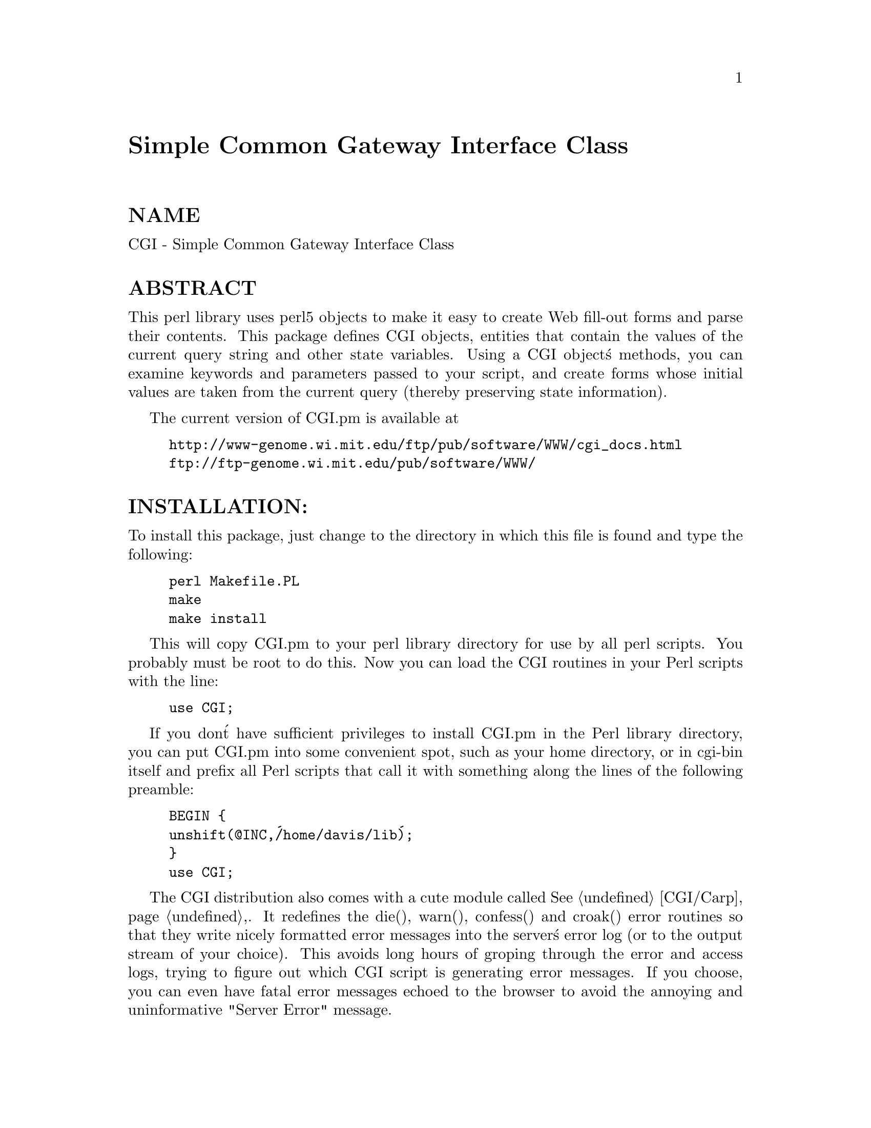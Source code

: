 @node CGI, CGI/Base, C/Scan, Module List
@unnumbered Simple Common Gateway Interface Class


@unnumberedsec NAME

CGI - Simple Common Gateway Interface Class

@unnumberedsec ABSTRACT

This perl library uses perl5 objects to make it easy to create
Web fill-out forms and parse their contents.  This package
defines CGI objects, entities that contain the values of the
current query string and other state variables.
Using a CGI object@'s methods, you can examine keywords and parameters
passed to your script, and create forms whose initial values
are taken from the current query (thereby preserving state
information).

The current version of CGI.pm is available at

@example
http://www-genome.wi.mit.edu/ftp/pub/software/WWW/cgi_docs.html
ftp://ftp-genome.wi.mit.edu/pub/software/WWW/
@end example

@unnumberedsec INSTALLATION:

To install this package, just change to the directory in which this
file is found and type the following:

@example
perl Makefile.PL
make
make install
@end example

This will copy CGI.pm to your perl library directory for use by all
perl scripts.  You probably must be root to do this.   Now you can
load the CGI routines in your Perl scripts with the line:

@example
use CGI;
@end example

If you don@'t have sufficient privileges to install CGI.pm in the Perl
library directory, you can put CGI.pm into some convenient spot, such
as your home directory, or in cgi-bin itself and prefix all Perl
scripts that call it with something along the lines of the following
preamble:

@example
BEGIN @{
	unshift(@@INC,@'/home/davis/lib@');
@}
use CGI;
@end example

The CGI distribution also comes with a cute module called @xref{CGI/Carp,CGI/Carp},.
It redefines the die(), warn(), confess() and croak() error routines
so that they write nicely formatted error messages into the server@'s
error log (or to the output stream of your choice).  This avoids long
hours of groping through the error and access logs, trying to figure
out which CGI script is generating  error messages.  If you choose,
you can even have fatal error messages echoed to the browser to avoid
the annoying and uninformative "Server Error" message.

@unnumberedsec DESCRIPTION

@unnumberedsubsec CREATING A NEW QUERY OBJECT:

@example
$query = new CGI;
@end example

This will parse the input (from both POST and GET methods) and store
it into a perl5 object called $query.  

@unnumberedsubsec CREATING A NEW QUERY OBJECT FROM AN INPUT FILE

@example
$query = new CGI(INPUTFILE);
@end example

If you provide a file handle to the new() method, it
will read parameters from the file (or STDIN, or whatever).  The
file can be in any of the forms describing below under debugging
(i.e. a series of newline delimited TAG=VALUE pairs will work).
Conveniently, this type of file is created by the save() method
(see below).  Multiple records can be saved and restored.

Perl purists will be pleased to know that this syntax accepts
references to file handles, or even references to filehandle globs,
which is the "official" way to pass a filehandle:

@example
$query = new CGI(\*STDIN);
@end example

You can also initialize the query object from an associative array
reference:

@example
$query = new CGI( @{@'dinosaur@'=>@'barney@',
		       @'song@'=>@'I love you@',
		       @'friends@'=>[qw/Jessica George Nancy/]@}
                );
@end example

or from a properly formatted, URL-escaped query string:

@example
$query = new CGI(@'dinosaur=barney&color=purple@');
@end example

To create an empty query, initialize it from an empty string or hash:

@example
$empty_query = new CGI("");
             -or-
        $empty_query = new CGI(@{@});
@end example

@unnumberedsubsec FETCHING A LIST OF KEYWORDS FROM THE QUERY:

@example
@@keywords = $query->keywords
@end example

If the script was invoked as the result of an <ISINDEX> search, the
parsed keywords can be obtained as an array using the keywords() method.

@unnumberedsubsec FETCHING THE NAMES OF ALL THE PARAMETERS PASSED TO YOUR SCRIPT:

@example
@@names = $query->param
@end example

If the script was invoked with a parameter list
(e.g. "name1=value1&name2=value2&name3=value3"), the param()
method will return the parameter names as a list.  If the
script was invoked as an <ISINDEX> script, there will be a
single parameter named @'keywords@'.

NOTE: As of version 1.5, the array of parameter names returned will
be in the same order as they were submitted by the browser.
Usually this order is the same as the order in which the 
parameters are defined in the form (however, this isn@'t part
of the spec, and so isn@'t guaranteed).

@unnumberedsubsec FETCHING THE VALUE OR VALUES OF A SINGLE NAMED PARAMETER:

@example
@@values = $query->param(@'foo@');
@end example

@example
-or-
@end example

@example
$value = $query->param(@'foo@');
@end example

Pass the param() method a single argument to fetch the value of the
named parameter. If the parameter is multivalued (e.g. from multiple
selections in a scrolling list), you can ask to receive an array.  Otherwise
the method will return a single value.

@unnumberedsubsec SETTING THE VALUE(S) OF A NAMED PARAMETER:

@example
$query->param(@'foo@',@'an@',@'array@',@'of@',@'values@');
@end example

This sets the value for the named parameter @'foo@' to an array of
values.  This is one way to change the value of a field AFTER
the script has been invoked once before.  (Another way is with
the -override parameter accepted by all methods that generate
form elements.)

param() also recognizes a named parameter style of calling described
in more detail later:

@example
$query->param(-name=>@'foo@',-values=>[@'an@',@'array@',@'of@',@'values@']);
@end example

@example
-or-
@end example

@example
$query->param(-name=>@'foo@',-value=>@'the value@');
@end example

@unnumberedsubsec APPENDING ADDITIONAL VALUES TO A NAMED PARAMETER:

@example
$query->append(-name=>;@'foo@',-values=>[@'yet@',@'more@',@'values@']);
@end example

This adds a value or list of values to the named parameter.  The
values are appended to the end of the parameter if it already exists.
Otherwise the parameter is created.  Note that this method only
recognizes the named argument calling syntax.

@unnumberedsubsec IMPORTING ALL PARAMETERS INTO A NAMESPACE:

@example
$query->import_names(@'R@');
@end example

This creates a series of variables in the @'R@' namespace.  For example,
$R::foo, @@R:foo.  For keyword lists, a variable @@R::keywords will appear.
If no namespace is given, this method will assume @'Q@'.
WARNING:  don@'t import anything into @'main@'; this is a major security
risk!!!!

In older versions, this method was called import().  As of version 2.20, 
this name has been removed completely to avoid conflict with the built-in
Perl module import operator.

@unnumberedsubsec DELETING A PARAMETER COMPLETELY:

@example
$query->delete(@'foo@');
@end example

This completely clears a parameter.  It sometimes useful for
resetting parameters that you don@'t want passed down between
script invocations.

@unnumberedsubsec DELETING ALL PARAMETERS:

$query->delete_all();

This clears the CGI object completely.  It might be useful to ensure
that all the defaults are taken when you create a fill-out form.

@unnumberedsubsec SAVING THE STATE OF THE FORM TO A FILE:

@example
$query->save(FILEHANDLE)
@end example

This will write the current state of the form to the provided
filehandle.  You can read it back in by providing a filehandle
to the new() method.  Note that the filehandle can be a file, a pipe,
or whatever!

The format of the saved file is:

@example
NAME1=VALUE1
NAME1=VALUE1@'
NAME2=VALUE2
NAME3=VALUE3
=
@end example

Both name and value are URL escaped.  Multi-valued CGI parameters are
represented as repeated names.  A session record is delimited by a
single = symbol.  You can write out multiple records and read them
back in with several calls to new.  You can do this across several
sessions by opening the file in append mode, allowing you to create
primitive guest books, or to keep a history of users@' queries.  Here@'s
a short example of creating multiple session records:

@example
use CGI;
@end example

@example
open (OUT,">>test.out") || die;
$records = 5;
foreach (0..$records) @{
    my $q = new CGI;
    $q->param(-name=>@'counter@',-value=>$_);
    $q->save(OUT);
@}
close OUT;
@end example

@example
# reopen for reading
open (IN,"test.out") || die;
while (!eof(IN)) @{
    my $q = new CGI(IN);
    print $q->param(@'counter@'),"\n";
@}
@end example

The file format used for save/restore is identical to that used by the
Whitehead Genome Center@'s data exchange format "Boulderio", and can be
manipulated and even databased using Boulderio utilities.  See
	
  http://www.genome.wi.mit.edu/genome_software/other/boulder.html

for further details.

@unnumberedsubsec CREATING A SELF-REFERENCING URL THAT PRESERVES STATE INFORMATION:

@example
$myself = $query->self_url;
print "<A HREF=$myself>I@'m talking to myself.</A>";
@end example

self_url() will return a URL, that, when selected, will reinvoke
this script with all its state information intact.  This is most
useful when you want to jump around within the document using
internal anchors but you don@'t want to disrupt the current contents
of the form(s).  Something like this will do the trick.

@example
$myself = $query->self_url;
print "<A HREF=$myself#table1>See table 1</A>";
print "<A HREF=$myself#table2>See table 2</A>";
print "<A HREF=$myself#yourself>See for yourself</A>";
@end example

If you don@'t want to get the whole query string, call
the method url() to return just the URL for the script:

@example
$myself = $query->url;
print "<A HREF=$myself>No query string in this baby!</A>\n";
@end example

You can also retrieve the unprocessed query string with query_string():

@example
$the_string = $query->query_string;
@end example

@unnumberedsubsec COMPATIBILITY WITH CGI-LIB.PL

To make it easier to port existing programs that use cgi-lib.pl
the compatibility routine "ReadParse" is provided.  Porting is
simple:

OLD VERSION
    require "cgi-lib.pl";
    &ReadParse;
    print "The value of the antique is $in@{antique@}.\n";

NEW VERSION
    use CGI;
    CGI::ReadParse
    print "The value of the antique is $in@{antique@}.\n";

CGI.pm@'s ReadParse() routine creates a tied variable named %in,
which can be accessed to obtain the query variables.  Like
ReadParse, you can also provide your own variable.  Infrequently
used features of ReadParse, such as the creation of @@in and $in 
variables, are not supported.

Once you use ReadParse, you can retrieve the query object itself
this way:

@example
$q = $in@{CGI@};
print $q->textfield(-name=>@'wow@',
                    -value=>@'does this really work?@');
@end example

This allows you to start using the more interesting features
of CGI.pm without rewriting your old scripts from scratch.

@unnumberedsubsec CALLING CGI FUNCTIONS THAT TAKE MULTIPLE ARGUMENTS

In versions of CGI.pm prior to 2.0, it could get difficult to remember
the proper order of arguments in CGI function calls that accepted five
or six different arguments.  As of 2.0, there@'s a better way to pass
arguments to the various CGI functions.  In this style, you pass a
series of name=>argument pairs, like this:

@example
$field = $query->radio_group(-name=>@'OS@',
                             -values=>[Unix,Windows,Macintosh],
                             -default=>@'Unix@');
@end example

The advantages of this style are that you don@'t have to remember the
exact order of the arguments, and if you leave out a parameter, in
most cases it will default to some reasonable value.  If you provide
a parameter that the method doesn@'t recognize, it will usually do
something useful with it, such as incorporating it into the HTML form
tag.  For example if Netscape decides next week to add a new
JUSTIFICATION parameter to the text field tags, you can start using
the feature without waiting for a new version of CGI.pm:

@example
$field = $query->textfield(-name=>@'State@',
                           -default=>@'gaseous@',
                           -justification=>@'RIGHT@');
@end example

This will result in an HTML tag that looks like this:

@example
<INPUT TYPE="textfield" NAME="State" VALUE="gaseous"
               JUSTIFICATION="RIGHT">
@end example

Parameter names are case insensitive: you can use -name, or -Name or
-NAME.  You don@'t have to use the hyphen if you don@'t want to.  After
creating a CGI object, call the @strong{use_named_parameters()} method with
a nonzero value.  This will tell CGI.pm that you intend to use named
parameters exclusively:

@example
$query = new CGI;
$query->use_named_parameters(1);
$field = $query->radio_group(@'name@'=>@'OS@',
                             @'values@'=>[@'Unix@',@'Windows@',@'Macintosh@'],
                             @'default@'=>@'Unix@');
@end example

Actually, CGI.pm only looks for a hyphen in the first parameter.  So
you can leave it off subsequent parameters if you like.  Something to
be wary of is the potential that a string constant like "values" will
collide with a keyword (and in fact it does!) While Perl usually
figures out when you@'re referring to a function and when you@'re
referring to a string, you probably should put quotation marks around
all string constants just to play it safe.

@unnumberedsubsec CREATING THE HTTP HEADER:

@example
print $query->header;
@end example

@example
-or-
@end example

@example
print $query->header(@'image/gif@');
@end example

@example
-or-
@end example

@example
print $query->header(@'text/html@',@'204 No response@');
@end example

@example
-or-
@end example

@example
print $query->header(-type=>@'image/gif@',
			     -status=>@'402 Payment required@',
			     -expires=>@'+3d@',
			     -cookie=>$cookie,
			     -Cost=>@'$2.00@');
@end example

header() returns the Content-type: header.  You can provide your own
MIME type if you choose, otherwise it defaults to text/html.  An
optional second parameter specifies the status code and a human-readable
message.  For example, you can specify 204, "No response" to create a
script that tells the browser to do nothing at all.  If you want to
add additional fields to the header, just tack them on to the end:

@example
print $query->header(@'text/html@',@'200 OK@',@'Content-Length: 3002@');
@end example

The last example shows the named argument style for passing arguments
to the CGI methods using named parameters.  Recognized parameters are
@strong{-type}, @strong{-status}, @strong{-expires}, and @strong{-cookie}.  Any other 
parameters will be stripped of their initial hyphens and turned into
header fields, allowing you to specify any HTTP header you desire.

Most browsers will not cache the output from CGI scripts.  Every time
the browser reloads the page, the script is invoked anew.  You can
change this behavior with the @strong{-expires} parameter.  When you specify
an absolute or relative expiration interval with this parameter, some
browsers and proxy servers will cache the script@'s output until the
indicated expiration date.  The following forms are all valid for the
-expires field:

@example
+30s                              30 seconds from now
+10m                              ten minutes from now
+1h	                          one hour from now
        -1d                               yesterday (i.e. "ASAP!")
now                               immediately
+3M                               in three months
        +10y                              in ten years time
Thursday, 25-Apr-96 00:40:33 GMT  at the indicated time & date
@end example

(CGI::expires() is the static function call used internally that turns
relative time intervals into HTTP dates.  You can call it directly if
you wish.)

The @strong{-cookie} parameter generates a header that tells the browser to provide
a "magic cookie" during all subsequent transactions with your script.
Netscape cookies have a special format that includes interesting attributes
such as expiration time.  Use the cookie() method to create and retrieve
session cookies.

As of version 1.56, all HTTP headers produced by CGI.pm contain the
Pragma: no-cache instruction.  However, as of version 1.57, this is
turned OFF by default because it causes Netscape 2.0 and higher to
produce an annoying warning message every time the "back" button is
hit.  Turn it on again with the method cache().

@unnumberedsubsec GENERATING A REDIRECTION INSTRUCTION

@example
print $query->redirect(@'http://somewhere.else/in/movie/land@');
@end example

redirects the browser elsewhere.  If you use redirection like this,
you should @strong{not} print out a header as well.  As of version 2.0, we
produce both the unofficial Location: header and the official URI:
header.  This should satisfy most servers and browsers.

One hint I can offer is that relative links may not work correctly
when when you generate a redirection to another document on your site.
This is due to a well-intentioned optimization that some servers use.
The solution to this is to use the full URL (including the http: part)
of the document you are redirecting to.

@unnumberedsubsec CREATING THE HTML HEADER:

@example
print $query->start_html(-title=>@'Secrets of the Pyramids@',
                         -author=>@'fred@@capricorn.org@',
                         -base=>@'true@',
			    -meta=>@{@'keywords@'=>@'pharaoh secret mummy@',
                                 @'copyright@'=>@'copyright 1996 King Tut@'@},
                         -BGCOLOR=>@'blue@');
@end example

@example
-or-
@end example

@example
print $query->start_html(@'Secrets of the Pyramids@',
                         @'fred@@capricorn.org@',@'true@',
                         @'BGCOLOR="blue"@');
@end example

This will return a canned HTML header and the opening <BODY> tag.  
All parameters are optional.   In the named parameter form, recognized
parameters are -title, -author and -base (see below for the
explanation).  Any additional parameters you provide, such as the
Netscape unofficial BGCOLOR attribute, are added to the <BODY> tag.

The argument @strong{-xbase} allows you to provide an HREF for the <BASE> tag
different from the current location, as in

@example
-xbase=>"http://home.mcom.com/"
@end example

All relative links will be interpreted relative to this tag.

You add arbitrary meta information to the header with the @strong{-meta}
argument.  This argument expects a reference to an associative array
containing name/value pairs of meta information.  These will be turned
into a series of header <META> tags that look something like this:

@example
<META NAME="keywords" CONTENT="pharaoh secret mummy">
<META NAME="description" CONTENT="copyright 1996 King Tut">
@end example

There is no support for the HTTP-EQUIV type of <META> tag.  This is
because you can modify the HTTP header directly with the @strong{header()}
method.

JAVASCRIPTING: The @strong{-script}, @strong{-onLoad} and @strong{-onUnload} parameters
are used to add Netscape JavaScript calls to your pages.  @strong{-script}
should point to a block of text containing JavaScript function
definitions.  This block will be placed within a <SCRIPT> block inside
the HTML (not HTTP) header.  The block is placed in the header in
order to give your page a fighting chance of having all its JavaScript
functions in place even if the user presses the stop button before the
page has loaded completely.  CGI.pm attempts to format the script in
such a way that JavaScript-naive browsers will not choke on the code:
unfortunately there are some browsers, such as Chimera for Unix, that
get confused by it nevertheless.

The @strong{-onLoad} and @strong{-onUnload} parameters point to fragments of JavaScript
code to execute when the page is respectively opened and closed by the
browser.  Usually these parameters are calls to functions defined in the
@strong{-script} field:

@example
$query = new CGI;
print $query->header;
$JSCRIPT=<<END;
// Ask a silly question
function riddle_me_this() @{
   var r = prompt("What walks on four legs in the morning, " +
                 "two legs in the afternoon, " +
                 "and three legs in the evening?");
   response(r);
@}
// Get a silly answer
function response(answer) @{
   if (answer == "man")
      alert("Right you are!");
   else
      alert("Wrong!  Guess again.");
@}
END
print $query->start_html(-title=>@'The Riddle of the Sphinx@',
                         -script=>$JSCRIPT);
@end example

See

@example
http://home.netscape.com/eng/mozilla/2.0/handbook/javascript/
@end example

for more information about JavaScript.

The old-style positional parameters are as follows:

@table @asis
@item Parameters:
@item 
The title

@item 
The author@'s e-mail address (will create a <LINK REV="MADE"> tag if present

@item 
A @'true@' flag if you want to include a <BASE> tag in the header.  This
helps resolve relative addresses to absolute ones when the document is moved, 
but makes the document hierarchy non-portable.  Use with care!

@item 5, 6...
Any other parameters you want to include in the <BODY> tag.  This is a good
place to put Netscape extensions, such as colors and wallpaper patterns.

@end table
@unnumberedsubsec ENDING THE HTML DOCUMENT:

@example
print $query->end_html
@end example

This ends an HTML document by printing the </BODY></HTML> tags.

@unnumberedsec CREATING FORMS:

@emph{General note}  The various form-creating methods all return strings
to the caller, containing the tag or tags that will create the requested
form element.  You are responsible for actually printing out these strings.
It@'s set up this way so that you can place formatting tags
around the form elements.

@emph{Another note} The default values that you specify for the forms are only
used the @strong{first} time the script is invoked (when there is no query
string).  On subsequent invocations of the script (when there is a query
string), the former values are used even if they are blank.  

If you want to change the value of a field from its previous value, you have two
choices:

(1) call the param() method to set it.

(2) use the -override (alias -force) parameter (a new feature in version 2.15).
This forces the default value to be used, regardless of the previous value:

@example
print $query->textfield(-name=>@'field_name@',
                        -default=>@'starting value@',
                        -override=>1,
                        -size=>50,
                        -maxlength=>80);
@end example

@emph{Yet another note} By default, the text and labels of form elements are
escaped according to HTML rules.  This means that you can safely use
"<CLICK ME>" as the label for a button.  However, it also interferes with
your ability to incorporate special HTML character sequences, such as &Aacute;,
into your fields.  If you wish to turn off automatic escaping, call the
autoEscape() method with a false value immediately after creating the CGI object:

@example
$query = new CGI;
$query->autoEscape(undef);
			     
@end example

@unnumberedsubsec CREATING AN ISINDEX TAG

@example
print $query->isindex(-action=>$action);
@end example

@example
-or-
@end example

@example
print $query->isindex($action);
@end example

Prints out an <ISINDEX> tag.  Not very exciting.  The parameter
-action specifies the URL of the script to process the query.  The
default is to process the query with the current script.

@unnumberedsubsec STARTING AND ENDING A FORM

@example
print $query->startform(-method=>$method,
	                    -action=>$action,
	                    -encoding=>$encoding);
  <... various form stuff ...>
print $query->endform;
@end example

@example
-or-
@end example

@example
print $query->startform($method,$action,$encoding);
  <... various form stuff ...>
print $query->endform;
@end example

startform() will return a <FORM> tag with the optional method,
action and form encoding that you specify.  The defaults are:
	
    method: POST
    action: this script
    encoding: application/x-www-form-urlencoded

endform() returns the closing </FORM> tag.  

Startform()@'s encoding method tells the browser how to package the various
fields of the form before sending the form to the server.  Two
values are possible:

@table @asis
@item @strong{application/x-www-form-urlencoded}
This is the older type of encoding used by all browsers prior to
Netscape 2.0.  It is compatible with many CGI scripts and is
suitable for short fields containing text data.  For your
convenience, CGI.pm stores the name of this encoding
type in @strong{$CGI::URL_ENCODED}.

@item @strong{multipart/form-data}
This is the newer type of encoding introduced by Netscape 2.0.
It is suitable for forms that contain very large fields or that
are intended for transferring binary data.  Most importantly,
it enables the "file upload" feature of Netscape 2.0 forms.  For
your convenience, CGI.pm stores the name of this encoding type
in @strong{$CGI::MULTIPART}

Forms that use this type of encoding are not easily interpreted
by CGI scripts unless they use CGI.pm or another library designed
to handle them.

@end table
For compatibility, the startform() method uses the older form of
encoding by default.  If you want to use the newer form of encoding
by default, you can call @strong{start_multipart_form()} instead of
@strong{startform()}.

JAVASCRIPTING: The @strong{-name} and @strong{-onSubmit} parameters are provided
for use with JavaScript.  The -name parameter gives the
form a name so that it can be identified and manipulated by
JavaScript functions.  -onSubmit should point to a JavaScript
function that will be executed just before the form is submitted to your
server.  You can use this opportunity to check the contents of the form 
for consistency and completeness.  If you find something wrong, you
can put up an alert box or maybe fix things up yourself.  You can 
abort the submission by returning false from this function.  

Usually the bulk of JavaScript functions are defined in a <SCRIPT>
block in the HTML header and -onSubmit points to one of these function
call.  See start_html() for details.

@unnumberedsubsec CREATING A TEXT FIELD

@example
print $query->textfield(-name=>@'field_name@',
	                    -default=>@'starting value@',
	                    -size=>50,
	                    -maxlength=>80);
	-or-
@end example

@example
print $query->textfield(@'field_name@',@'starting value@',50,80);
@end example

textfield() will return a text input field.  

@table @asis
@item Parameters
@item 
The first parameter is the required name for the field (-name).  

@item 
The optional second parameter is the default starting value for the field
contents (-default).  

@item 
The optional third parameter is the size of the field in
      characters (-size).

@item 
The optional fourth parameter is the maximum number of characters the
      field will accept (-maxlength).

@end table
As with all these methods, the field will be initialized with its 
previous contents from earlier invocations of the script.
When the form is processed, the value of the text field can be
retrieved with:

@example
$value = $query->param(@'foo@');
@end example

If you want to reset it from its initial value after the script has been
called once, you can do so like this:

@example
$query->param(@'foo@',"I@'m taking over this value!");
@end example

NEW AS OF VERSION 2.15: If you don@'t want the field to take on its previous
value, you can force its current value by using the -override (alias -force)
parameter:

@example
print $query->textfield(-name=>@'field_name@',
	                    -default=>@'starting value@',
			    -override=>1,
	                    -size=>50,
	                    -maxlength=>80);
@end example

JAVASCRIPTING: You can also provide @strong{-onChange}, @strong{-onFocus}, @strong{-onBlur}
and @strong{-onSelect} parameters to register JavaScript event handlers.
The onChange handler will be called whenever the user changes the
contents of the text field.  You can do text validation if you like.
onFocus and onBlur are called respectively when the insertion point
moves into and out of the text field.  onSelect is called when the
user changes the portion of the text that is selected.

@unnumberedsubsec CREATING A BIG TEXT FIELD

@example
print $query->textarea(-name=>@'foo@',
	 		  -default=>@'starting value@',
	                  -rows=>10,
	                  -columns=>50);
@end example

@example
-or
@end example

@example
print $query->textarea(@'foo@',@'starting value@',10,50);
@end example

textarea() is just like textfield, but it allows you to specify
rows and columns for a multiline text entry box.  You can provide
a starting value for the field, which can be long and contain
multiple lines.

JAVASCRIPTING: The @strong{-onChange}, @strong{-onFocus}, @strong{-onBlur}
and @strong{-onSelect} parameters are recognized.  See textfield().

@unnumberedsubsec CREATING A PASSWORD FIELD

@example
print $query->password_field(-name=>@'secret@',
				-value=>@'starting value@',
				-size=>50,
				-maxlength=>80);
	-or-
@end example

@example
print $query->password_field(@'secret@',@'starting value@',50,80);
@end example

password_field() is identical to textfield(), except that its contents 
will be starred out on the web page.

JAVASCRIPTING: The @strong{-onChange}, @strong{-onFocus}, @strong{-onBlur}
and @strong{-onSelect} parameters are recognized.  See textfield().

@unnumberedsubsec CREATING A FILE UPLOAD FIELD

@example
print $query->filefield(-name=>@'uploaded_file@',
	                    -default=>@'starting value@',
	                    -size=>50,
	 		    -maxlength=>80);
	-or-
@end example

@example
print $query->filefield(@'uploaded_file@',@'starting value@',50,80);
@end example

filefield() will return a file upload field for Netscape 2.0 browsers.
In order to take full advantage of this @emph{you must use the new 
multipart encoding scheme} for the form.  You can do this either
by calling @strong{startform()} with an encoding type of @strong{$CGI::MULTIPART},
or by calling the new method @strong{start_multipart_form()} instead of
vanilla @strong{startform()}.

@table @asis
@item Parameters
@item 
The first parameter is the required name for the field (-name).  

@item 
The optional second parameter is the starting value for the field contents
to be used as the default file name (-default).

The beta2 version of Netscape 2.0 currently doesn@'t pay any attention
to this field, and so the starting value will always be blank.  Worse,
the field loses its "sticky" behavior and forgets its previous
contents.  The starting value field is called for in the HTML
specification, however, and possibly later versions of Netscape will
honor it.

@item 
The optional third parameter is the size of the field in
characters (-size).

@item 
The optional fourth parameter is the maximum number of characters the
field will accept (-maxlength).

@end table
When the form is processed, you can retrieve the entered filename
by calling param().

@example
$filename = $query->param(@'uploaded_file@');
@end example

In Netscape Beta 1, the filename that gets returned is the full local filename
on the @strong{remote user@'s} machine.  If the remote user is on a Unix
machine, the filename will follow Unix conventions:

@example
/path/to/the/file
@end example

On an MS-DOS/Windows machine, the filename will follow DOS conventions:

@example
C:\PATH\TO\THE\FILE.MSW
@end example

On a Macintosh machine, the filename will follow Mac conventions:

@example
HD 40:Desktop Folder:Sort Through:Reminders
@end example

In Netscape Beta 2, only the last part of the file path (the filename
itself) is returned.  I don@'t know what the release behavior will be.

The filename returned is also a file handle.  You can read the contents
of the file using standard Perl file reading calls:

@example
# Read a text file and print it out
while (<$filename>) @{
   print;
        @}
@end example

@example
# Copy a binary file to somewhere safe
open (OUTFILE,">>/usr/local/web/users/feedback");
	while ($bytesread=read($filename,$buffer,1024)) @{
	   print OUTFILE $buffer;
@}
@end example

JAVASCRIPTING: The @strong{-onChange}, @strong{-onFocus}, @strong{-onBlur}
and @strong{-onSelect} parameters are recognized.  See textfield()
for details. 

@unnumberedsubsec CREATING A POPUP MENU

@example
print $query->popup_menu(@'menu_name@',
                         [@'eenie@',@'meenie@',@'minie@'],
                         @'meenie@');
@end example

@example
-or-
@end example

@example
%labels = (@'eenie@'=>@'your first choice@',
           @'meenie@'=>@'your second choice@',
           @'minie@'=>@'your third choice@');
print $query->popup_menu(@'menu_name@',
                         [@'eenie@',@'meenie@',@'minie@'],
                         @'meenie@',\%labels);
@end example

@example
-or (named parameter style)-
@end example

@example
print $query->popup_menu(-name=>@'menu_name@',
			    -values=>[@'eenie@',@'meenie@',@'minie@'],
	                    -default=>@'meenie@',
	                    -labels=>\%labels);
@end example

popup_menu() creates a menu.

@enumerate
@item 
The required first argument is the menu@'s name (-name).

@item 
The required second argument (-values) is an array @strong{reference}
containing the list of menu items in the menu.  You can pass the
method an anonymous array, as shown in the example, or a reference to
a named array, such as "\@@foo".

@item 
The optional third parameter (-default) is the name of the default
menu choice.  If not specified, the first item will be the default.
The values of the previous choice will be maintained across queries.

@item 
The optional fourth parameter (-labels) is provided for people who
want to use different values for the user-visible label inside the
popup menu nd the value returned to your script.  It@'s a pointer to an
associative array relating menu values to user-visible labels.  If you
leave this parameter blank, the menu values will be displayed by
default.  (You can also leave a label undefined if you want to).

@end enumerate
When the form is processed, the selected value of the popup menu can
be retrieved using:

@example
$popup_menu_value = $query->param(@'menu_name@');
@end example

JAVASCRIPTING: popup_menu() recognizes the following event handlers:
@strong{-onChange}, @strong{-onFocus}, and @strong{-onBlur}.  See the textfield()
section for details on when these handlers are called.

@unnumberedsubsec CREATING A SCROLLING LIST

@example
print $query->scrolling_list(@'list_name@',
                             [@'eenie@',@'meenie@',@'minie@',@'moe@'],
                             [@'eenie@',@'moe@'],5,@'true@');
   -or-
@end example

@example
print $query->scrolling_list(@'list_name@',
                             [@'eenie@',@'meenie@',@'minie@',@'moe@'],
                             [@'eenie@',@'moe@'],5,@'true@',
                             \%labels);
@end example

@example
-or-
@end example

@example
print $query->scrolling_list(-name=>@'list_name@',
                             -values=>[@'eenie@',@'meenie@',@'minie@',@'moe@'],
                             -default=>[@'eenie@',@'moe@'],
	                        -size=>5,
	                        -multiple=>@'true@',
                             -labels=>\%labels);
@end example

scrolling_list() creates a scrolling list.  

@table @asis
@item Parameters:
@item 
The first and second arguments are the list name (-name) and values
(-values).  As in the popup menu, the second argument should be an
array reference.

@item 
The optional third argument (-default) can be either a reference to a
list containing the values to be selected by default, or can be a
single value to select.  If this argument is missing or undefined,
then nothing is selected when the list first appears.  In the named
parameter version, you can use the synonym "-defaults" for this
parameter.

@item 
The optional fourth argument is the size of the list (-size).

@item 
The optional fifth argument can be set to true to allow multiple
simultaneous selections (-multiple).  Otherwise only one selection
will be allowed at a time.

@item 
The optional sixth argument is a pointer to an associative array
containing long user-visible labels for the list items (-labels).
If not provided, the values will be displayed.

When this form is processed, all selected list items will be returned as
a list under the parameter name @'list_name@'.  The values of the
selected items can be retrieved with:

@example
@@selected = $query->param(@'list_name@');
@end example

@end table
JAVASCRIPTING: scrolling_list() recognizes the following event handlers:
@strong{-onChange}, @strong{-onFocus}, and @strong{-onBlur}.  See textfield() for
the description of when these handlers are called.

@unnumberedsubsec CREATING A GROUP OF RELATED CHECKBOXES

@example
print $query->checkbox_group(-name=>@'group_name@',
                             -values=>[@'eenie@',@'meenie@',@'minie@',@'moe@'],
                             -default=>[@'eenie@',@'moe@'],
	                        -linebreak=>@'true@',
	                        -labels=>\%labels);
@end example

@example
print $query->checkbox_group(@'group_name@',
                             [@'eenie@',@'meenie@',@'minie@',@'moe@'],
                             [@'eenie@',@'moe@'],@'true@',\%labels);
@end example

@example
HTML3-COMPATIBLE BROWSERS ONLY:
@end example

@example
print $query->checkbox_group(-name=>@'group_name@',
                             -values=>[@'eenie@',@'meenie@',@'minie@',@'moe@'],
	                        -rows=2,-columns=>2);
 
@end example

checkbox_group() creates a list of checkboxes that are related
by the same name.

@table @asis
@item Parameters:
@item 
The first and second arguments are the checkbox name and values,
respectively (-name and -values).  As in the popup menu, the second
argument should be an array reference.  These values are used for the
user-readable labels printed next to the checkboxes as well as for the
values passed to your script in the query string.

@item 
The optional third argument (-default) can be either a reference to a
list containing the values to be checked by default, or can be a
single value to checked.  If this argument is missing or undefined,
then nothing is selected when the list first appears.

@item 
The optional fourth argument (-linebreak) can be set to true to place
line breaks between the checkboxes so that they appear as a vertical
list.  Otherwise, they will be strung together on a horizontal line.

@item 
The optional fifth argument is a pointer to an associative array
relating the checkbox values to the user-visible labels that will will
be printed next to them (-labels).  If not provided, the values will
be used as the default.

@item 
@strong{HTML3-compatible browsers} (such as Netscape) can take advantage 
of the optional 
parameters @strong{-rows}, and @strong{-columns}.  These parameters cause
checkbox_group() to return an HTML3 compatible table containing
the checkbox group formatted with the specified number of rows
and columns.  You can provide just the -columns parameter if you
wish; checkbox_group will calculate the correct number of rows
for you.

To include row and column headings in the returned table, you
can use the @strong{-rowheader} and @strong{-colheader} parameters.  Both
of these accept a pointer to an array of headings to use.
The headings are just decorative.  They don@'t reorganize the
interpretation of the checkboxes -- they@'re still a single named
unit.

@end table
When the form is processed, all checked boxes will be returned as
a list under the parameter name @'group_name@'.  The values of the
"on" checkboxes can be retrieved with:

@example
@@turned_on = $query->param(@'group_name@');
@end example

The value returned by checkbox_group() is actually an array of button
elements.  You can capture them and use them within tables, lists,
or in other creative ways:

@example
@@h = $query->checkbox_group(-name=>@'group_name@',-values=>\@@values);
&use_in_creative_way(@@h);
@end example

JAVASCRIPTING: checkbox_group() recognizes the @strong{-onClick}
parameter.  This specifies a JavaScript code fragment or
function call to be executed every time the user clicks on
any of the buttons in the group.  You can retrieve the identity
of the particular button clicked on using the "this" variable.

@unnumberedsubsec CREATING A STANDALONE CHECKBOX

@example
print $query->checkbox(-name=>@'checkbox_name@',
			   -checked=>@'checked@',
		           -value=>@'ON@',
		           -label=>@'CLICK ME@');
@end example

@example
-or-
@end example

@example
print $query->checkbox(@'checkbox_name@',@'checked@',@'ON@',@'CLICK ME@');
@end example

checkbox() is used to create an isolated checkbox that isn@'t logically
related to any others.

@table @asis
@item Parameters:
@item 
The first parameter is the required name for the checkbox (-name).  It
will also be used for the user-readable label printed next to the
checkbox.

@item 
The optional second parameter (-checked) specifies that the checkbox
is turned on by default.  Synonyms are -selected and -on.

@item 
The optional third parameter (-value) specifies the value of the
checkbox when it is checked.  If not provided, the word "on" is
assumed.

@item 
The optional fourth parameter (-label) is the user-readable label to
be attached to the checkbox.  If not provided, the checkbox name is
used.

@end table
The value of the checkbox can be retrieved using:

@example
$turned_on = $query->param(@'checkbox_name@');
@end example

JAVASCRIPTING: checkbox() recognizes the @strong{-onClick}
parameter.  See checkbox_group() for further details.

@unnumberedsubsec CREATING A RADIO BUTTON GROUP

@example
print $query->radio_group(-name=>@'group_name@',
			     -values=>[@'eenie@',@'meenie@',@'minie@'],
                          -default=>@'meenie@',
			     -linebreak=>@'true@',
			     -labels=>\%labels);
@end example

@example
-or-
@end example

@example
print $query->radio_group(@'group_name@',[@'eenie@',@'meenie@',@'minie@'],
                                       @'meenie@',@'true@',\%labels);
@end example

@example
HTML3-COMPATIBLE BROWSERS ONLY:
@end example

@example
print $query->radio_group(-name=>@'group_name@',
                          -values=>[@'eenie@',@'meenie@',@'minie@',@'moe@'],
	                     -rows=2,-columns=>2);
@end example

radio_group() creates a set of logically-related radio buttons
(turning one member of the group on turns the others off)

@table @asis
@item Parameters:
@item 
The first argument is the name of the group and is required (-name).

@item 
The second argument (-values) is the list of values for the radio
buttons.  The values and the labels that appear on the page are
identical.  Pass an array @emph{reference} in the second argument, either
using an anonymous array, as shown, or by referencing a named array as
in "\@@foo".

@item 
The optional third parameter (-default) is the name of the default
button to turn on. If not specified, the first item will be the
default.  You can provide a nonexistent button name, such as "-" to
start up with no buttons selected.

@item 
The optional fourth parameter (-linebreak) can be set to @'true@' to put
line breaks between the buttons, creating a vertical list.

@item 
The optional fifth parameter (-labels) is a pointer to an associative
array relating the radio button values to user-visible labels to be
used in the display.  If not provided, the values themselves are
displayed.

@item 
@strong{HTML3-compatible browsers} (such as Netscape) can take advantage 
of the optional 
parameters @strong{-rows}, and @strong{-columns}.  These parameters cause
radio_group() to return an HTML3 compatible table containing
the radio group formatted with the specified number of rows
and columns.  You can provide just the -columns parameter if you
wish; radio_group will calculate the correct number of rows
for you.

To include row and column headings in the returned table, you
can use the @strong{-rowheader} and @strong{-colheader} parameters.  Both
of these accept a pointer to an array of headings to use.
The headings are just decorative.  They don@'t reorganize the
interpetation of the radio buttons -- they@'re still a single named
unit.

@end table
When the form is processed, the selected radio button can
be retrieved using:

@example
$which_radio_button = $query->param(@'group_name@');
@end example

The value returned by radio_group() is actually an array of button
elements.  You can capture them and use them within tables, lists,
or in other creative ways:

@example
@@h = $query->radio_group(-name=>@'group_name@',-values=>\@@values);
&use_in_creative_way(@@h);
@end example

@unnumberedsubsec CREATING A SUBMIT BUTTON 

@example
print $query->submit(-name=>@'button_name@',
		        -value=>@'value@');
@end example

@example
-or-
@end example

@example
print $query->submit(@'button_name@',@'value@');
@end example

submit() will create the query submission button.  Every form
should have one of these.

@table @asis
@item Parameters:
@item 
The first argument (-name) is optional.  You can give the button a
name if you have several submission buttons in your form and you want
to distinguish between them.  The name will also be used as the
user-visible label.  Be aware that a few older browsers don@'t deal with this correctly and
@strong{never} send back a value from a button.

@item 
The second argument (-value) is also optional.  This gives the button
a value that will be passed to your script in the query string.

@end table
You can figure out which button was pressed by using different
values for each one:

@example
$which_one = $query->param(@'button_name@');
@end example

JAVASCRIPTING: radio_group() recognizes the @strong{-onClick}
parameter.  See checkbox_group() for further details.

@unnumberedsubsec CREATING A RESET BUTTON

@example
print $query->reset
@end example

reset() creates the "reset" button.  Note that it restores the
form to its value from the last time the script was called, 
NOT necessarily to the defaults.

@unnumberedsubsec CREATING A DEFAULT BUTTON

@example
print $query->defaults(@'button_label@')
@end example

defaults() creates a button that, when invoked, will cause the
form to be completely reset to its defaults, wiping out all the
changes the user ever made.

@unnumberedsubsec CREATING A HIDDEN FIELD

@example
print $query->hidden(-name=>@'hidden_name@',
                     -default=>[@'value1@',@'value2@'...]);
@end example

@example
-or-
@end example

@example
print $query->hidden(@'hidden_name@',@'value1@',@'value2@'...);
@end example

hidden() produces a text field that can@'t be seen by the user.  It
is useful for passing state variable information from one invocation
of the script to the next.

@table @asis
@item Parameters:
@item 
The first argument is required and specifies the name of this
field (-name).

@item 
The second argument is also required and specifies its value
(-default).  In the named parameter style of calling, you can provide
a single value here or a reference to a whole list

@end table
Fetch the value of a hidden field this way:

@example
$hidden_value = $query->param(@'hidden_name@');
@end example

Note, that just like all the other form elements, the value of a
hidden field is "sticky".  If you want to replace a hidden field with
some other values after the script has been called once you@'ll have to
do it manually:

@example
$query->param(@'hidden_name@',@'new@',@'values@',@'here@');
@end example

@unnumberedsubsec CREATING A CLICKABLE IMAGE BUTTON

@example
print $query->image_button(-name=>@'button_name@',
			        -src=>@'/source/URL@',
			        -align=>@'MIDDLE@');	
@end example

@example
-or-
@end example

@example
print $query->image_button(@'button_name@',@'/source/URL@',@'MIDDLE@');
@end example

image_button() produces a clickable image.  When it@'s clicked on the
position of the click is returned to your script as "button_name.x"
and "button_name.y", where "button_name" is the name you@'ve assigned
to it.

JAVASCRIPTING: image_button() recognizes the @strong{-onClick}
parameter.  See checkbox_group() for further details.

@table @asis
@item Parameters:
@item 
The first argument (-name) is required and specifies the name of this
field.

@item 
The second argument (-src) is also required and specifies the URL

@item The third option (-align, optional) is an alignment type, and may be TOP, BOTTOM or MIDDLE
@end table
Fetch the value of the button this way:
     $x = $query->param(@'button_name.x@');
     $y = $query->param(@'button_name.y@');

@unnumberedsubsec CREATING A JAVASCRIPT ACTION BUTTON

@example
print $query->button(-name=>@'button_name@',
                     -value=>@'user visible label@',
                     -onClick=>"do_something()");
@end example

@example
-or-
@end example

@example
print $query->button(@'button_name@',"do_something()");
@end example

button() produces a button that is compatible with Netscape 2.0@'s
JavaScript.  When it@'s pressed the fragment of JavaScript code
pointed to by the @strong{-onClick} parameter will be executed.  On
non-Netscape browsers this form element will probably not even
display.

@unnumberedsec NETSCAPE COOKIES

Netscape browsers versions 1.1 and higher support a so-called
"cookie" designed to help maintain state within a browser session.
CGI.pm has several methods that support cookies.

A cookie is a name=value pair much like the named parameters in a CGI
query string.  CGI scripts create one or more cookies and send
them to the browser in the HTTP header.  The browser maintains a list
of cookies that belong to a particular Web server, and returns them
to the CGI script during subsequent interactions.

In addition to the required name=value pair, each cookie has several
optional attributes:

@enumerate
@item 
an expiration time
This is a time/date string (in a special GMT format) that indicates
when a cookie expires.  The cookie will be saved and returned to your
script until this expiration date is reached if the user exits
Netscape and restarts it.  If an expiration date isn@'t specified, the cookie
will remain active until the user quits Netscape.

@item 
a domain
This is a partial or complete domain name for which the cookie is 
valid.  The browser will return the cookie to any host that matches
the partial domain name.  For example, if you specify a domain name
of ".capricorn.com", then Netscape will return the cookie to
Web servers running on any of the machines "www.capricorn.com", 
"www2.capricorn.com", "feckless.capricorn.com", etc.  Domain names
must contain at least two periods to prevent attempts to match
on top level domains like ".edu".  If no domain is specified, then
the browser will only return the cookie to servers on the host the
cookie originated from.

@item 
a path
If you provide a cookie path attribute, the browser will check it
against your script@'s URL before returning the cookie.  For example,
if you specify the path "/cgi-bin", then the cookie will be returned
to each of the scripts "/cgi-bin/tally.pl", "/cgi-bin/order.pl",
and "/cgi-bin/customer_service/complain.pl", but not to the script
"/cgi-private/site_admin.pl".  By default, path is set to "/", which
causes the cookie to be sent to any CGI script on your site.

@item 
a "secure" flag
If the "secure" attribute is set, the cookie will only be sent to your
script if the CGI request is occurring on a secure channel, such as SSL.

@end enumerate
The interface to Netscape cookies is the @strong{cookie()} method:

@example
$cookie = $query->cookie(-name=>@'sessionID@',
			     -value=>@'xyzzy@',
			     -expires=>@'+1h@',
			     -path=>@'/cgi-bin/database@',
			     -domain=>@'.capricorn.org@',
			     -secure=>1);
print $query->header(-cookie=>$cookie);
@end example

@strong{cookie()} creates a new cookie.  Its parameters include:

@table @asis
@item @strong{-name}
The name of the cookie (required).  This can be any string at all.
Although Netscape limits its cookie names to non-whitespace
alphanumeric characters, CGI.pm removes this restriction by escaping
and unescaping cookies behind the scenes.

@item @strong{-value}
The value of the cookie.  This can be any scalar value,
array reference, or even associative array reference.  For example,
you can store an entire associative array into a cookie this way:

@example
$cookie=$query->cookie(-name=>@'family information@',
                               -value=>\%childrens_ages);
@end example

@item @strong{-path}
The optional partial path for which this cookie will be valid, as described
above.

@item @strong{-domain}
The optional partial domain for which this cookie will be valid, as described
above.

@item @strong{-expires}
The optional expiration date for this cookie.  The format is as described 
in the section on the @strong{header()} method:

@example
"+1h"  one hour from now
@end example

@item @strong{-secure}
If set to true, this cookie will only be used within a secure
SSL session.

@end table
The cookie created by cookie() must be incorporated into the HTTP
header within the string returned by the header() method:

@example
print $query->header(-cookie=>$my_cookie);
@end example

To create multiple cookies, give header() an array reference:

@example
$cookie1 = $query->cookie(-name=>@'riddle_name@',
                                  -value=>"The Sphynx@'s Question");
        $cookie2 = $query->cookie(-name=>@'answers@',
                                  -value=>\%answers);
        print $query->header(-cookie=>[$cookie1,$cookie2]);
@end example

To retrieve a cookie, request it by name by calling cookie()
method without the @strong{-value} parameter:

@example
use CGI;
$query = new CGI;
%answers = $query->cookie(-name=>@'answers@');
# $query->cookie(@'answers@') will work too!
@end example

The cookie and CGI namespaces are separate.  If you have a parameter
named @'answers@' and a cookie named @'answers@', the values retrieved by
param() and cookie() are independent of each other.  However, it@'s
simple to turn a CGI parameter into a cookie, and vice-versa:

@example
# turn a CGI parameter into a cookie
$c=$q->cookie(-name=>@'answers@',-value=>[$q->param(@'answers@')]);
# vice-versa
$q->param(-name=>@'answers@',-value=>[$q->cookie(@'answers@')]);
@end example

See the @strong{cookie.cgi} example script for some ideas on how to use
cookies effectively.

@strong{NOTE:} There appear to be some (undocumented) restrictions on
Netscape cookies.  In Netscape 2.01, at least, I haven@'t been able to
set more than three cookies at a time.  There may also be limits on
the length of cookies.  If you need to store a lot of information,
it@'s probably better to create a unique session ID, store it in a
cookie, and use the session ID to locate an external file/database
saved on the server@'s side of the connection.

@unnumberedsec WORKING WITH NETSCAPE FRAMES

It@'s possible for CGI.pm scripts to write into several browser
panels and windows using Netscape@'s frame mechanism.  
There are three techniques for defining new frames programmatically:

@enumerate
@item 
Create a <Frameset> document
After writing out the HTTP header, instead of creating a standard
HTML document using the start_html() call, create a <FRAMESET> 
document that defines the frames on the page.  Specify your script(s)
(with appropriate parameters) as the SRC for each of the frames.

There is no specific support for creating <FRAMESET> sections 
in CGI.pm, but the HTML is very simple to write.  See the frame
documentation in Netscape@'s home pages for details 

@example
http://home.netscape.com/assist/net_sites/frames.html
@end example

@item 
Specify the destination for the document in the HTTP header
You may provide a @strong{-target} parameter to the header() method:
   
    print $q->header(-target=>@'ResultsWindow@');

This will tell Netscape to load the output of your script into the
frame named "ResultsWindow".  If a frame of that name doesn@'t
already exist, Netscape will pop up a new window and load your
script@'s document into that.  There are a number of magic names
that you can use for targets.  See the frame documents on Netscape@'s
home pages for details.

@item 
Specify the destination for the document in the <FORM> tag
You can specify the frame to load in the FORM tag itself.  With
CGI.pm it looks like this:

@example
print $q->startform(-target=>@'ResultsWindow@');
@end example

When your script is reinvoked by the form, its output will be loaded
into the frame named "ResultsWindow".  If one doesn@'t already exist
a new window will be created.

@end enumerate
The script "frameset.cgi" in the examples directory shows one way to
create pages in which the fill-out form and the response live in
side-by-side frames.

@unnumberedsec DEBUGGING

If you are running the script
from the command line or in the perl debugger, you can pass the script
a list of keywords or parameter=value pairs on the command line or 
from standard input (you don@'t have to worry about tricking your
script into reading from environment variables).
You can pass keywords like this:

@example
your_script.pl keyword1 keyword2 keyword3
@end example

or this:

@example
your_script.pl keyword1+keyword2+keyword3
@end example

or this:

@example
your_script.pl name1=value1 name2=value2
@end example

or this:

@example
your_script.pl name1=value1&name2=value2
@end example

or even as newline-delimited parameters on standard input.

When debugging, you can use quotes and backslashes to escape 
characters in the familiar shell manner, letting you place
spaces and other funny characters in your parameter=value
pairs:

@example
your_script.pl "name1=@'I am a long value@'" "name2=two\ words"
@end example

@unnumberedsubsec DUMPING OUT ALL THE NAME/VALUE PAIRS

The dump() method produces a string consisting of all the query@'s
name/value pairs formatted nicely as a nested list.  This is useful
for debugging purposes:

@example
print $query->dump

@end example

Produces something that looks like:

@example
<UL>
<LI>name1
    <UL>
    <LI>value1
    <LI>value2
    </UL>
<LI>name2
    <UL>
    <LI>value1
    </UL>
</UL>
@end example

You can pass a value of @'true@' to dump() in order to get it to
print the results out as plain text, suitable for incorporating
into a <PRE> section.

As a shortcut, as of version 1.56 you can interpolate the entire 
CGI object into a string and it will be replaced with the
the a nice HTML dump shown above:

@example
$query=new CGI;
print "<H2>Current Values</H2> $query\n";
@end example

@unnumberedsec FETCHING ENVIRONMENT VARIABLES

Some of the more useful environment variables can be fetched
through this interface.  The methods are as follows:

@table @asis
@item accept()
Return a list of MIME types that the remote browser
accepts. If you give this method a single argument
corresponding to a MIME type, as in
$query->accept(@'text/html@'), it will return a
floating point value corresponding to the browser@'s
preference for this type from 0.0 (don@'t want) to 1.0.
Glob types (e.g. text/*) in the browser@'s accept list
are handled correctly.

@item raw_cookie()
Returns the HTTP_COOKIE variable, an HTTP extension
implemented by Netscape browsers version 1.1
and higher.  Cookies have a special format, and this 
method call just returns the raw form (?cookie dough).
See cookie() for ways of setting and retrieving
cooked cookies.

@item user_agent()
Returns the HTTP_USER_AGENT variable.  If you give
this method a single argument, it will attempt to
pattern match on it, allowing you to do something
like $query->user_agent(netscape);

@item path_info()
Returns additional path information from the script URL.
E.G. fetching /cgi-bin/your_script/additional/stuff will
result in $query->path_info() returning
"additional/stuff".

@item path_translated()
As per path_info() but returns the additional
path information translated into a physical path, e.g.
"/usr/local/etc/httpd/htdocs/additional/stuff".

@item remote_host()
Returns either the remote host name or IP address.
if the former is unavailable.

@item script_name() Return the script name as a partial URL, for self-refering scripts.
@itemx referer()
Return the URL of the page the browser was viewing
prior to fetching your script.  Not available for all
browsers.

@item @strong{auth_type ()}
Return the authorization/verification method in use for this
script, if any.

@item @strong{remote_user ()}
Return the authorization/verification name used for user
verification, if this script is protected.

@item @strong{user_name ()}
Attempt to obtain the remote user@'s name, using a variety
of different techniques.  This only works with older browsers
such as Mosaic.  Netscape does not reliably report the user
name!

@item request_method()
Returns the method used to access your script, usually
one of @'POST@', @'GET@' or @'HEAD@'.

@end table
@unnumberedsec CREATING HTML ELEMENTS:

In addition to its shortcuts for creating form elements, CGI.pm
defines general HTML shortcut methods as well.  HTML shortcuts are
named after a single HTML element and return a fragment of HTML text
that you can then print or manipulate as you like.

This example shows how to use the HTML methods:

@example
$q = new CGI;
print $q->blockquote(
		     "Many years ago on the island of",
		     $q->a(@{href=>"http://crete.org/"@},"Crete"),
		     "there lived a minotaur named",
                             $q->strong("Fred."),
		    ),
               $q->hr;
@end example

This results in the following HTML code (extra newlines have been
added for readability):

@example
<blockquote>
        Many years ago on the island of
<a HREF="http://crete.org/">Crete</a> there lived
        a minotaur named <strong>Fred.</strong> 
        </blockquote>
        <hr>
@end example

If you find the syntax for calling the HTML shortcuts awkward, you can
import them into your namespace and dispense with the object syntax
completely (see the next section for more details):

@example
use CGI shortcuts;	# IMPORT HTML SHORTCUTS
print blockquote(
	     "Many years ago on the island of",
	     a(@{href=>"http://crete.org/"@},"Crete"),
	     "there lived a minotaur named",
                     strong("Fred."),
	     ),
               hr;
@end example

@unnumberedsubsec PROVIDING ARGUMENTS TO HTML SHORTCUTS

The HTML methods will accept zero, one or multiple arguments.  If you
provide no arguments, you get a single tag:

@example
print hr;  
#  gives "<hr>"
@end example

If you provide one or more string arguments, they are concatenated
together with spaces and placed between opening and closing tags:

@example
print h1("Chapter","1"); 
# gives "<h1>Chapter 1</h1>"
@end example

If the first argument is an associative array reference, then the keys
and values of the associative array become the HTML tag@'s attributes:

@example
print a(@{href=>@'fred.html@',target=>@'_new@'@},
	"Open a new frame");
# gives <a href="fred.html",target="_new">Open a new frame</a>
@end example

You are free to use CGI.pm-style dashes in front of the attribute
names if you prefer:

@example
print img @{-src=>@'fred.gif@',-align=>@'LEFT@'@};
# gives <img ALIGN="LEFT" SRC="fred.gif">
@end example

@unnumberedsubsec Generating new HTML tags

Since no mere mortal can keep up with Netscape and Microsoft as they
battle it out for control of HTML, the code that generates HTML tags
is general and extensible.  You can create new HTML tags freely just
by referring to them on the import line:

@example
use CGI shortcuts,winkin,blinkin,nod;
@end example

Now, in addition to the standard CGI shortcuts, you@'ve created HTML
tags named "winkin", "blinkin" and "nod".  You can use them like this:

@example
print blinkin @{color=>@'blue@',rate=>@'fast@'@},"Yahoo!";
# <blinkin COLOR="blue" RATE="fast">Yahoo!</blinkin>
@end example

@unnumberedsec IMPORTING CGI METHOD CALLS INTO YOUR NAME SPACE

As a convenience, you can import most of the CGI method calls directly
into your name space.  The syntax for doing this is:

@example
use CGI <list of methods>;
@end example

The listed methods will be imported into the current package; you can
call them directly without creating a CGI object first.  This example
shows how to import the @strong{param()} and @strong{header()}
methods, and then use them directly:

@example
use CGI param,header;
print header(@'text/plain@');
$zipcode = param(@'zipcode@');
@end example

You can import groups of methods by referring to a number of special
names:

@table @asis
@item cgi
Import all CGI-handling methods, such as @strong{param()}, path_info()
and the like.

@item form
Import all fill-out form generating methods, such as @strong{textfield()}.

@item html2
Import all methods that generate HTML 2.0 standard elements.

@item html3
Import all methods that generate HTML 3.0 proposed elements (such as
<table>, <super> and <sub>).

@item netscape
Import all methods that generate Netscape-specific HTML extensions.

@item shortcuts
Import all HTML-generating shortcuts (i.e. @'html2@' + @'html3@' +
@'netscape@')...

@item standard
Import "standard" features, @'html2@', @'form@' and @'cgi@'.

@item all
Import all the available methods.  For the full list, see the CGI.pm
code, where the variable %TAGS is defined.

@end table
Note that in the interests of execution speed CGI.pm does @strong{not} use
the standard @xref{Exporter,Exporter}, syntax for specifying load symbols.  This may
change in the future.

If you import any of the state-maintaining CGI or form-generating
methods, a default CGI object will be created and initialized
automatically the first time you use any of the methods that require
one to be present.  This includes @strong{param()}, @strong{textfield()},
@strong{submit()} and the like.  (If you need direct access to the CGI
object, you can find it in the global variable @strong{$CGI::Q}).  By
importing CGI.pm methods, you can create visually elegant scripts:

@example
use CGI standard,html2;
print 
    header,
    start_html(@'Simple Script@'),
    h1(@'Simple Script@'),
    start_form,
    "What@'s your name? ",textfield(@'name@'),p,
    "What@'s the combination?",
    checkbox_group(-name=>@'words@',
	  	      -values=>[@'eenie@',@'meenie@',@'minie@',@'moe@'],
		      -defaults=>[@'eenie@',@'moe@']),p,
    "What@'s your favorite color?",
    popup_menu(-name=>@'color@',
	          -values=>[@'red@',@'green@',@'blue@',@'chartreuse@']),p,
    submit,
    end_form,
    hr,"\n";
@end example

@example
if (param) @{
   print 
	   "Your name is ",em(param(@'name@')),p,
	   "The keywords are: ",em(join(", ",param(@'words@'))),p,
	   "Your favorite color is ",em(param(@'color@')),".\n";
@}
print end_html;
@end example

@unnumberedsec AUTHOR INFORMATION

Copyright 1995,1996, Lincoln D. Stein.  All rights reserved.  It may
be used and modified freely, but I do request that this copyright
notice remain attached to the file.  You may modify this module as you
wish, but if you redistribute a modified version, please attach a note
listing the modifications you have made.

Address bug reports and comments to:
lstein@@genome.wi.mit.edu

@unnumberedsec CREDITS

Thanks very much to:

@table @asis
@item Matt Heffron (heffron@@falstaff.css.beckman.com)
@itemx James Taylor (james.taylor@@srs.gov)
@itemx Scott Anguish <sanguish@@digifix.com>
@itemx Mike Jewell (mlj3u@@virginia.edu)
@itemx Timothy Shimmin (tes@@kbs.citri.edu.au)
@itemx Joergen Haegg (jh@@axis.se)
@itemx Laurent Delfosse (delfosse@@csgrad1.cs.wvu.edu)
@itemx Richard Resnick (applepi1@@aol.com)
@itemx Craig Bishop (csb@@barwonwater.vic.gov.au)
@itemx Tony Curtis (tc@@vcpc.univie.ac.at)
@itemx Tim Bunce (Tim.Bunce@@ig.co.uk)
@itemx Tom Christiansen (tchrist@@convex.com)
@itemx Andreas Koenig (k@@franz.ww.TU-Berlin.DE)
@itemx Tim MacKenzie (Tim.MacKenzie@@fulcrum.com.au)
@itemx Kevin B. Hendricks (kbhend@@dogwood.tyler.wm.edu)
@itemx Stephen Dahmen (joyfire@@inxpress.net)
@itemx ...and many many more...
for suggestions and bug fixes.

@end table
@unnumberedsec A COMPLETE EXAMPLE OF A SIMPLE FORM-BASED SCRIPT

@example
#!/usr/local/bin/perl
     
    	use CGI;
 
$query = new CGI;
@end example

@example
print $query->header;
print $query->start_html("Example CGI.pm Form");
print "<H1> Example CGI.pm Form</H1>\n";
&print_prompt($query);
&do_work($query);
	&print_tail;
print $query->end_html;
 
sub print_prompt @{
     	   my($query) = @@_;
 
     	   print $query->startform;
     	   print "<EM>What@'s your name?</EM><BR>";
     	   print $query->textfield(@'name@');
     	   print $query->checkbox(@'Not my real name@');
 
     	   print "<P><EM>Where can you find English Sparrows?</EM><BR>";
     	   print $query->checkbox_group(
                                 -name=>@'Sparrow locations@',
			 -values=>[England,France,Spain,Asia,Hoboken],
			         -linebreak=>@'yes@',
			 -defaults=>[England,Asia]);
 
     	   print "<P><EM>How far can they fly?</EM><BR>",
            	$query->radio_group(
			-name=>@'how far@',
	        -values=>[@'10 ft@',@'1 mile@',@'10 miles@',@'real far@'],
	        -default=>@'1 mile@');
 
     	   print "<P><EM>What@'s your favorite color?</EM>  ";
     	   print $query->popup_menu(-name=>@'Color@',
				    -values=>[@'black@',@'brown@',@'red@',@'yellow@'],
				    -default=>@'red@');
 
     	   print $query->hidden(@'Reference@',@'Monty Python and the Holy Grail@');
 
     	   print "<P><EM>What have you got there?</EM><BR>";
     	   print $query->scrolling_list(
			 -name=>@'possessions@',
		 -values=>[@'A Coconut@',@'A Grail@',@'An Icon@',
		           @'A Sword@',@'A Ticket@'],
		 -size=>5,
		 -multiple=>@'true@');
 
     	   print "<P><EM>Any parting comments?</EM><BR>";
     	   print $query->textarea(-name=>@'Comments@',
		                  -rows=>10,
				  -columns=>50);
 
     	   print "<P>",$query->reset;
     	   print $query->submit(@'Action@',@'Shout@');
     	   print $query->submit(@'Action@',@'Scream@');
     	   print $query->endform;
     	   print "<HR>\n";
@}
 
sub do_work @{
     	   my($query) = @@_;
     	   my(@@values,$key);
@end example

@example
print "<H2>Here are the current settings in this form</H2>";
@end example

@example
foreach $key ($query->param) @{
 	      print "<STRONG>$key</STRONG> -> ";
 	      @@values = $query->param($key);
 	      print join(", ",@@values),"<BR>\n";
          @}
 	@}
 
 	sub print_tail @{
print <<END;
 	<HR>
 	<ADDRESS>Lincoln D. Stein</ADDRESS><BR>
 	<A HREF="/">Home Page</A>
 	END
 	@}
@end example

@unnumberedsec BUGS

This module has grown large and monolithic.  Furthermore it@'s doing many
things, such as handling URLs, parsing CGI input, writing HTML, etc., that
should be done in separate modules.  It should be discarded in favor of
the CGI::* modules, but somehow I continue to work on it.

Note that the code is truly contorted in order to avoid spurious
warnings when programs are run with the -w switch.

@unnumberedsec SEE ALSO

@xref{CGI/Carp,CGI/Carp},, @xref{URI/URL,URI/URL},, @xref{CGI/Request,CGI/Request},, @xref{CGI/MiniSvr,CGI/MiniSvr},,
@xref{CGI/Base,CGI/Base},, @xref{CGI/Form,CGI/Form},


